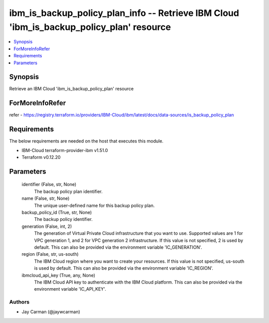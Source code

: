 
ibm_is_backup_policy_plan_info -- Retrieve IBM Cloud 'ibm_is_backup_policy_plan' resource
=========================================================================================

.. contents::
   :local:
   :depth: 1


Synopsis
--------

Retrieve an IBM Cloud 'ibm_is_backup_policy_plan' resource


ForMoreInfoRefer
----------------
refer - https://registry.terraform.io/providers/IBM-Cloud/ibm/latest/docs/data-sources/is_backup_policy_plan

Requirements
------------
The below requirements are needed on the host that executes this module.

- IBM-Cloud terraform-provider-ibm v1.51.0
- Terraform v0.12.20



Parameters
----------

  identifier (False, str, None)
    The backup policy plan identifier.


  name (False, str, None)
    The unique user-defined name for this backup policy plan.


  backup_policy_id (True, str, None)
    The backup policy identifier.


  generation (False, int, 2)
    The generation of Virtual Private Cloud infrastructure that you want to use. Supported values are 1 for VPC generation 1, and 2 for VPC generation 2 infrastructure. If this value is not specified, 2 is used by default. This can also be provided via the environment variable 'IC_GENERATION'.


  region (False, str, us-south)
    The IBM Cloud region where you want to create your resources. If this value is not specified, us-south is used by default. This can also be provided via the environment variable 'IC_REGION'.


  ibmcloud_api_key (True, any, None)
    The IBM Cloud API key to authenticate with the IBM Cloud platform. This can also be provided via the environment variable 'IC_API_KEY'.













Authors
~~~~~~~

- Jay Carman (@jaywcarman)

